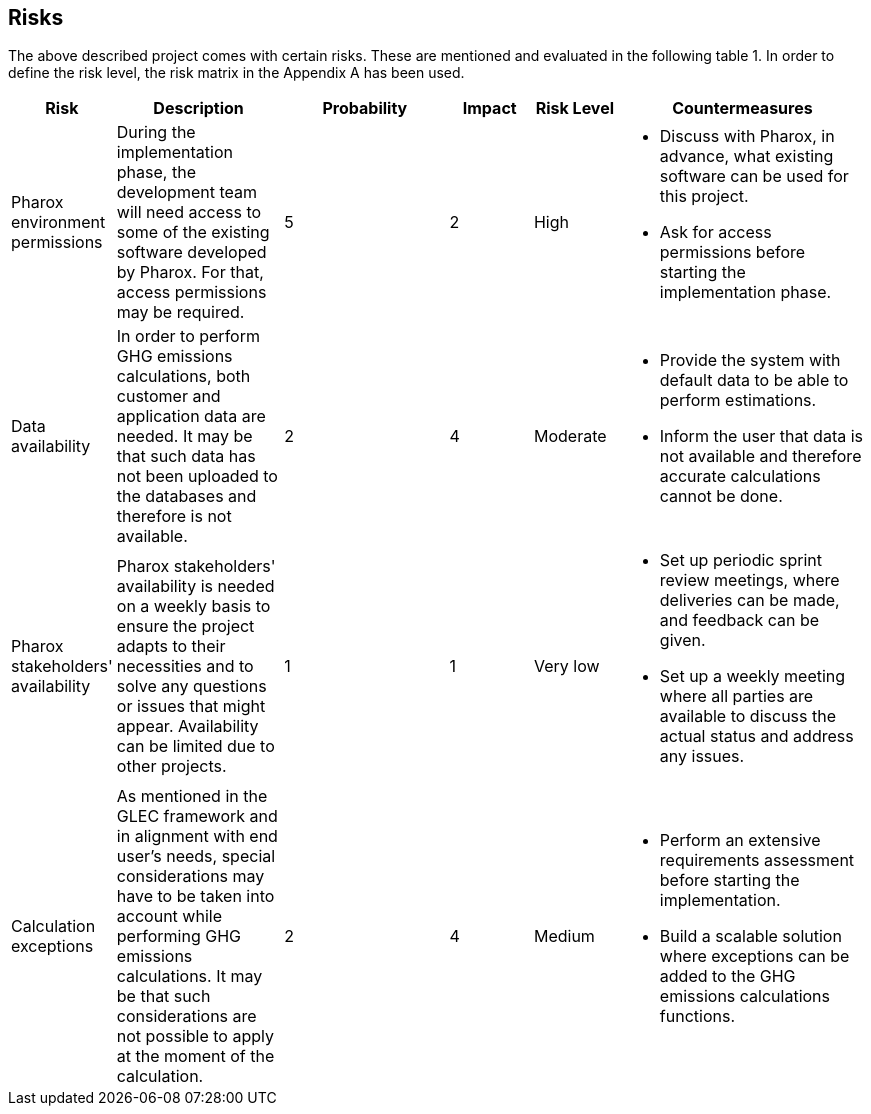 == Risks
The above described project comes with certain risks. These are mentioned and evaluated in the following table 1. In order to define the risk level, the risk matrix in the Appendix A has been used.

[cols="1,2,2,1,1,3"]
|====
| Risk | Description | Probability | Impact | Risk Level | Countermeasures

| Pharox environment permissions | During the implementation phase, the development team will need access to some of the existing software developed by Pharox. For that, access permissions may be required.
| 5
| 2
| High
a|
- Discuss with Pharox, in advance, what existing software can be used for this project.
- Ask for access permissions before starting the implementation phase.

| Data availability
| In order to perform GHG emissions calculations, both customer and application data are needed. It may be that such data has not been uploaded to the databases and therefore is not available.
| 2
| 4
| Moderate
a|
- Provide the system with default data to be able to perform estimations.
- Inform the user that data is not available and therefore accurate calculations cannot be done.

| Pharox stakeholders' availability
| Pharox stakeholders' availability is needed on a weekly basis to ensure the project adapts to their necessities and to solve any questions or issues that might appear. Availability can be limited due to other projects.
| 1
| 1
| Very low
a|
- Set up periodic sprint review meetings, where deliveries can be made, and feedback can be given.
- Set up a weekly meeting where all parties are available to discuss the actual status and address any issues.

| Calculation exceptions
| As mentioned in the GLEC framework and in alignment with end user’s needs, special considerations may have to be taken into account while performing GHG emissions calculations. It may be that such considerations are not possible to apply at the moment of the calculation.
| 2
| 4
| Medium
a|
- Perform an extensive requirements assessment before starting the implementation.
- Build a scalable solution where exceptions can be added to the GHG emissions calculations functions.

|====
